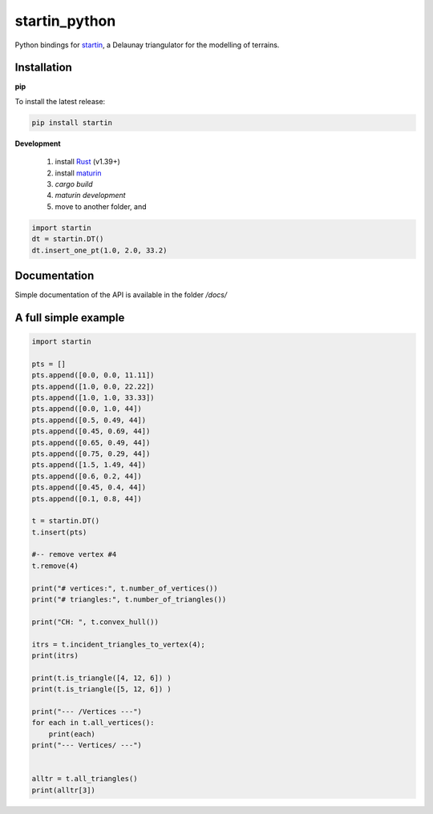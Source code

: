
startin_python
==============

|License: MIT| |image1|

Python bindings for `startin <https://github.com/hugoledoux/startin>`_, a Delaunay triangulator for the modelling of terrains.

Installation
------------

**pip**


To install the latest release:

.. code:: console

    pip install startin


**Development**

  1. install `Rust <https://www.rust-lang.org/>`_ (v1.39+)
  2. install `maturin <https://github.com/PyO3/maturin>`_ 
  3. `cargo build`
  4. `maturin development`
  5. move to another folder, and

.. code:: python

    import startin
    dt = startin.DT()
    dt.insert_one_pt(1.0, 2.0, 33.2)


Documentation
-------------

Simple documentation of the API is available in the folder `/docs/`


A full simple example
---------------------

.. code:: python

    import startin

    pts = []
    pts.append([0.0, 0.0, 11.11])
    pts.append([1.0, 0.0, 22.22])
    pts.append([1.0, 1.0, 33.33])
    pts.append([0.0, 1.0, 44])
    pts.append([0.5, 0.49, 44])
    pts.append([0.45, 0.69, 44])
    pts.append([0.65, 0.49, 44])
    pts.append([0.75, 0.29, 44])
    pts.append([1.5, 1.49, 44])
    pts.append([0.6, 0.2, 44])
    pts.append([0.45, 0.4, 44])
    pts.append([0.1, 0.8, 44])
    
    t = startin.DT()
    t.insert(pts)
    
    #-- remove vertex #4
    t.remove(4)
    
    print("# vertices:", t.number_of_vertices())
    print("# triangles:", t.number_of_triangles())
    
    print("CH: ", t.convex_hull())
    
    itrs = t.incident_triangles_to_vertex(4);
    print(itrs)
    
    print(t.is_triangle([4, 12, 6]) )
    print(t.is_triangle([5, 12, 6]) )
    
    print("--- /Vertices ---")
    for each in t.all_vertices():
        print(each)
    print("--- Vertices/ ---")
    
    
    alltr = t.all_triangles()
    print(alltr[3])

.. |License: MIT| image:: https://img.shields.io/badge/License-MIT-yellow.svg
   :target: https://github.com/hugoledoux/startin_python/blob/master/LICENSE
.. |image1| image:: https://badge.fury.io/py/startin.svg
   :target: https://badge.fury.io/py/startin





